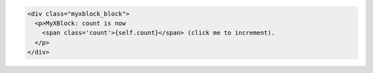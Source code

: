 .. code-block:: python

    <div class="myxblock_block">
      <p>MyXBlock: count is now
        <span class='count'>{self.count}</span> (click me to increment).
      </p>
    </div>

